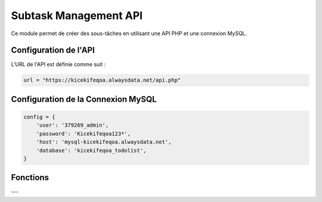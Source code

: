 Subtask Management API
======================

Ce module permet de créer des sous-tâches en utilisant une API PHP et une connexion MySQL.

Configuration de l'API
----------------------

L'URL de l'API est définie comme suit :

.. code-block:: python

    url = "https://kicekifeqoa.alwaysdata.net/api.php"

Configuration de la Connexion MySQL
-----------------------------------

.. code-block:: python

    config = {
        'user': '379269_admin',
        'password': 'Kicekifeqoa123*',
        'host': 'mysql-kicekifeqoa.alwaysdata.net',
        'database': 'kicekifeqoa_todolist',
    }

Fonctions
---------

.. function:: close_connection_BDD(conn, cursor)

    Ferme proprement la connexion à la base de données.

    :param conn: L'objet de connexion à la base de données.
    :type conn: mysql.connector.connection.MySQLConnection
    :param cursor: Le curseur de la base de données.
    :type cursor: mysql.connector.cursor.CursorBase

    Exemple d'utilisation :

    .. code-block:: python

        close_connection_BDD(conn, cursor)

---

.. function:: create_subtask(table, data)

    Crée une nouvelle sous-tâche en envoyant une requête POST à l'API.

    :param table: Le nom de la table où insérer la sous-tâche (par exemple, `"Subtask"`).
    :type table: str
    :param data: Un dictionnaire contenant les colonnes et les valeurs à insérer pour la sous-tâche.
    :type data: dict
    :return: Aucun retour explicite, affiche la réponse de l'API ou un message d'erreur en cas d'échec.
    :rtype: None

    Exemple d'utilisation :

    .. code-block:: python

        data = {
            "name": "Nettoyer la cuisine",
            "task_id": 5,
            "due_date": "2024-06-01 10:00:00"
        }
        create_subtask("Subtask", data)

    Exemple de `post_data` envoyé à l'API :

    .. code-block:: json

        {
            "table": "Subtask",
            "action": "insert",
            "data": {
                "name": "Nettoyer la cuisine",
                "task_id": 5,
                "due_date": "2024-06-01 10:00:00"
            }
        }

    Exemple de sortie en cas de succès :

    .. code-block:: python

        {"status": "success", "message": "Subtask inserted successfully"}

    En cas d'erreur lors de l'insertion, le message suivant sera affiché :

    .. code-block:: text

        Erreur lors de l'insertion : [détails de l'erreur]
